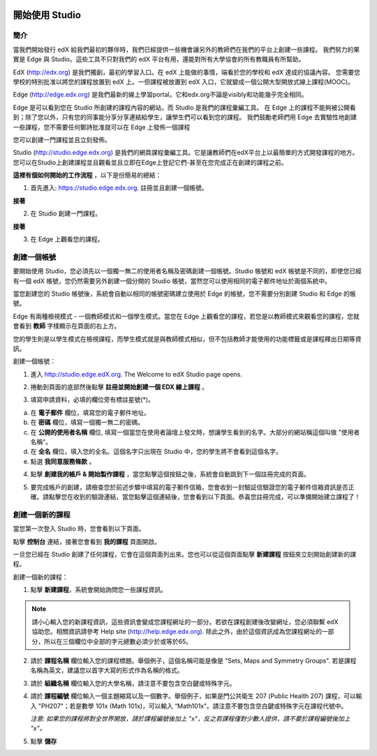 
.. image:: Images/image001.png


##############
開始使用 Studio
##############

  
****
簡介
****

當我們開始發行 edX 給我們最初的夥伴時，我們已經提供一些機會讓另外的教師們在我們的平台上創建一些課程。
我們努力的果實是 Edge 與 Studio。這些工具不只對我們的 edX 平台有用，還能對所有大學協會的所有教職員有所幫助。

EdX (http://edx.org) 是我們獨創，最初的學習入口。在 edX 上能做的事情，端看於您的學校和 edX 達成的協議內容。
您需要您學校的特別批准以將您的課程放置到 edX 上。一但課程被放置到 edX 入口，它就變成一個公開大型開放式線上課程(MOOC)。

Edge (http://edge.edx.org) 是我們最新的線上學習portal。它和edx.org不論是visibly和功能幾乎完全相同。

Edge 是可以看到您在 Studio 所創建的課程內容的網站，而 Studio 是我們的課程彙編工具。
在 Edge 上的課程不能夠被公開看到；除了您以外，只有您的同事能分享分享連結給學生，讓學生們可以看到您的課程。
我們鼓勵老師們用 Edge 去實驗性地創建一些課程，您不需要任何鄭詩批准就可以在 Edge 上發佈一個課程

您可以創建一門課程並且立刻發佈。

Studio (http://studio.edge.edx.org) 是我們的網頁課程彙編工具。它是讓教師們在edX平台上以最簡單的方式開發課程的地方。
您可以在Studio上創建課程並且觀看並且立即在Edge上登記它們-甚至在您完成正在創建的課程之前。



**這裡有個如何開始的工作流程** ，以下是份簡易的總結：



1. 首先進入: https://studio.edge.edx.org. 註冊並且創建一個帳號。


.. image:: Images/image009.png
 :width: 800  


**接著**


2. 在 Studio 創建一門課程。


.. image:: Images/image021.png
 :width: 800


**接著**


3. 在 Edge 上觀看您的課程。


.. image:: Images/image027.png
 :width: 800

.. raw:: latex
  
	\newpage %


***********
創建一個帳號
***********

要開始使用 Studio，您必須先以一個獨一無二的使用者名稱及密碼創建一個帳號。Studio 帳號和 edX 帳號是不同的，即使您已經有一個 edX 帳號，您仍然需要另外創建一個分開的 Studio 帳號，當然您可以使用相同的電子郵件地址於兩個系統中。

當您創建您的 Studio 帳號後，系統會自動以相同的帳號密碼建立使用於 Edge 的帳號，您不需要分別創建 Studio 和 Edge 的帳號。

Edge 有兩種檢視模式 - 一個教師模式和一個學生模式。當您在 Edge 上觀看您的課程，若您是以教師模式來觀看您的課程，您就會看到 **教師** 字樣顯示在頁面的右上方。

.. image:: Images/image007.png
 :width: 800
    

您的學生則是以學生模式在檢視課程，而學生模式就是與教師模式相似，但不包括教師才能使用的功能標籤或是課程釋出日期等資訊。

創建一個帳號：

1. 進入 http://studio.edge.edX.org. The Welcome to edX Studio page opens.

.. image:: Images/image009.png
 :width: 800

   
2. 捲動到頁面的底部然後點擊 **註冊並開始創建一個 EDX 線上課程** 。

.. image:: Images/image011.png
 :width: 800

 
3. 填寫申請資料，必填的欄位旁有標註星號(*)。


.. image:: Images/image013.png
 :width: 800

 
a. 在 **電子郵件** 欄位，填寫您的電子郵件地址。
b. 在 **密碼** 欄位，填寫一個獨一無二的密碼。
c. 在 **公開的使用者名稱** 欄位, 填寫一個當您在使用者論壇上發文時，想讓學生看到的名字。大部分的網站稱這個叫做 "使用者名稱"。
d. 在 **全名** 欄位，填入您的全名。這個名字只出現在 Studio 中，您的學生將不會看到這個名字。
e. 點選 **我同意服務條款** 。

.. image:: Images/image017.png
 :width: 800

4. 點擊 **創建我的帳戶 & 開始製作課程** ，當您點擊這個按鈕之後，系統會自動跳到下一個註冊完成的頁面。

.. image:: Images/image015.png
 :width: 800

5. 要完成帳戶的創建，請檢查您於前述步驟中填寫的電子郵件信箱，您會收到一封驗証信驗證您的電子郵件信箱資訊是否正確。請點擊您在收到的驗證連結，當您點擊這個連結後，您會看到以下頁面。恭喜您註冊完成，可以準備開始建立課程了！

.. image:: Images/image017.png
 :width: 800

.. raw:: latex
  
	\newpage %

**************
創建一個新的課程
**************

當您第一次登入 Studio 時，您會看到以下頁面。

.. image:: Images/image017.png
 :width: 800
 
點擊 **控制台** 連結，接著您會看到 **我的課程** 頁面開啟。

.. image:: Images/image021.png
 :width: 800

一旦您已經在 Studio 創建了任何課程，它會在這個頁面列出來。您也可以從這個頁面點擊 **新建課程** 按鈕來立刻開始創建新的課程。


創建一個新的課程：

1. 點擊 **新建課程**，系統會開始詢問您一些課程資訊。


.. note::

	請小心輸入您的新課程資訊，這些資訊會變成您課程網址的一部分。若欲在課程創建後改變網址，您必須聯繫 edX 協助您。相關資訊請參考 Help site (http://help.edge.edx.org).
	除此之外，由於這個資訊成為您課程網址的一部分，所以在三個欄位中全部的字元總數必須少於或等於65。


2. 請於 **課程名稱** 欄位輸入您的課程標題。舉個例子，這個名稱可能是像是 “Sets, Maps and Symmetry Groups". 若是課程名稱為英文，建議您以首字大寫的形式作為名稱的格式。

3. 請於 **組織名稱** 欄位輸入您的大學名稱，請注意不要包含空白鍵或特殊字元。

4. 請於 **課程編號** 欄位輸入一個主題縮寫以及一個數字。舉個例子，如果是門公共衛生 207 (Public Health 207) 課程，可以輸入 "PH207"；若是數學 101x (Math 101x)，可以輸入  “Math101x”。請注意不要包含空白鍵或特殊字元在課程代號中。

   *注意: 如果您的課程將對全世界開放，請於課程編號後加上 "x"，反之若課程僅對少數人提供，請不要於課程編號後加上 "x"。*

5. 點擊 **儲存**

.. image:: Images/image025.png
 :width: 800
    
   如果您點擊 **線上查看** ，您的課程會立即顯示在 Edge 上！

.. image:: Images/image027.png
 :width: 800

   *注意: 雖然開始日期預設值被設為現在日期，但是您的課程將不會馬上曝光。您可以於 Studio 中設定正確的課程開始日期。*
